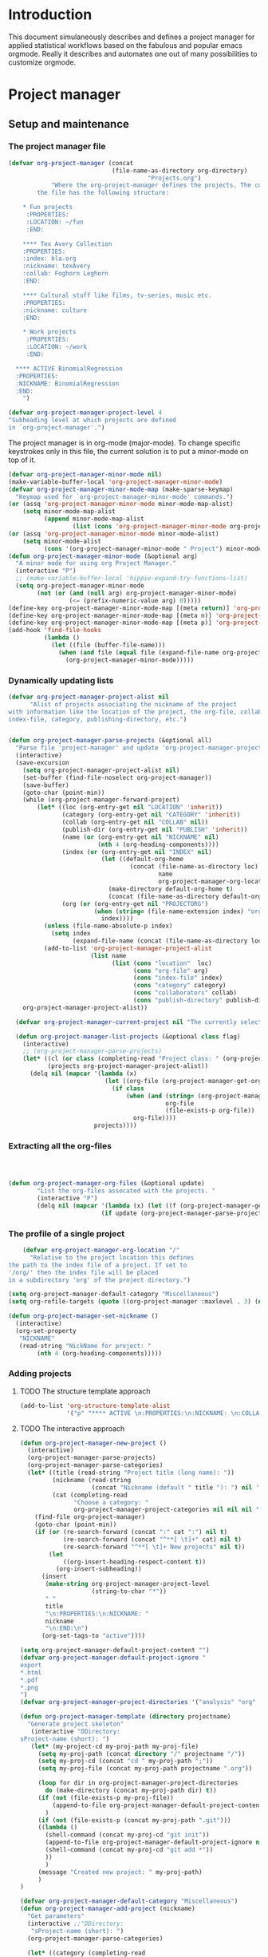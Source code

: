 * Header :noexport:
:PROPERTIES:
#+TITLE: An emacs-org project manager for applied statisticians
#+EMAIL: tag@biostat.ku.dk
#+LANGUAGE:  en
#+OPTIONS:   H:3 num:t toc:nil \n:nil @:t ::t |:t ^:t -:t f:t *:t <:t
#+OPTIONS:   TeX:t LaTeX:t skip:nil d:nil todo:t pri:nil tags:not-in-toc author:nil
#+LaTeX_HEADER:\usepackage{authblk}
#+LaTeX_HEADER:\usepackage{natbib}
#+LaTeX_HEADER:\usepackage[T1]{fontenc}
#+LaTeX_HEADER:\renewcommand*\familydefault{\sfdefault}
#+LaTeX_HEADER:\usepackage[table,usenames,dvipsnames]{xcolor}
#+LaTeX_HEADER:\definecolor{lightGray}{gray}{0.98}
#+LaTeX_HEADER:\definecolor{medioGray}{gray}{0.83}
#+LaTeX_HEADER:\rowcolors{1}{medioGray}{lightGray}
#+LaTeX_HEADER:\usepackage{attachfile}
#+LaTeX_HEADER:\usepackage{array}
#+LaTeX_HEADER:\author{Thomas Alexander Gerds}
#+LaTeX_HEADER:\affil{Department of Biostatistics, University of Copenhagen, Denmark}
#+LaTeX_HEADER:\author{Klaus K\"ahler Holst}
#+LaTeX_HEADER:\affil{Department of Biostatistics, University of Copenhagen, Denmark}
#+LaTeX_HEADER:\author{Jochen Knaus}
#+LaTeX_HEADER:\affil{Department of Medical Biometrie and Medical Informatics, University of Freiburg, Freiburg, Germany}
#+LaTeX_HEADER:\newcommand{\sfootnote}[1]{\renewcommand{\thefootnote}{\fnsymbol{footnote}}\footnote{#1}\setcounter{footnote}{0}\renewcommand{\thefootnote}{\arabic{foot note}}}
#+LaTeX_HEADER:\makeatletter\def\blfootnote{\xdef\@thefnmark{}\@footnotetext}\makeatother
#+EXPORT_SELECT_TAGS: export
#+EXPORT_EXCLUDE_TAGS: noexport
#+LaTeX_HEADER \itemsep2pt
#+COLUMNS: %40ITEM %10BEAMER_env(Env) %9BEAMER_envargs(Env Args) %4BEAMER_col(Col) %10BEAMER_extra(Extra)
#+LaTeX_HEADER: \usepackage{color}
#+LATEX_HEADER: \lstset{
#+LATEX_HEADER: keywordstyle=\color{blue},
#+LATEX_HEADER: commentstyle=\color{red},
#+LATEX_HEADER: stringstyle=\color[rgb]{0,.5,0},
#+LATEX_HEADER: basicstyle=\ttfamily\small,
#+LATEX_HEADER: columns=fullflexible,
#+LATEX_HEADER: breaklines=true,        % sets automatic line breaking
#+LATEX_HEADER: breakatwhitespace=false,    % sets if automatic breaks should only happen at whitespace
#+LATEX_HEADER: numbers=left,
#+LATEX_HEADER: numberstyle=\ttfamily\tiny\color{gray},
#+LATEX_HEADER: stepnumber=1,
#+LATEX_HEADER: numbersep=10pt,
#+LATEX_HEADER: backgroundcolor=\color{white},
#+LATEX_HEADER: tabsize=4,
#+LATEX_HEADER: showspaces=false,
#+LATEX_HEADER: showstringspaces=false,
#+LATEX_HEADER: xleftmargin=.23in,
#+LATEX_HEADER: frame=single,
#+LATEX_HEADER: basewidth={0.5em,0.4em}
#+LATEX_HEADER: }
#+PROPERTY: session *R* 
#+PROPERTY: cache yes
#+PROPERTY: tangle yes
#+PROPERTY: colnames yes
:END:

* Introduction 

This document simulaneously describes and defines a project manager
for applied statistical workflows based on the fabulous and popular
emacs orgmode. Really it describes and automates one out of many
possibilities to customize orgmode.

* Project manager
** Setup and maintenance
*** The project manager file   
#+BEGIN_SRC emacs-lisp :export code
  (defvar org-project-manager (concat
                               (file-name-as-directory org-directory)
                                         "Projects.org")
              "Where the org-project-manager defines the projects. The contents of
          the file has the following structure:
          
      ,* Fun projects
       :PROPERTIES:
       :LOCATION: ~/fun
       :END:  
          
      ,**** Tex Avery Collection 
      :PROPERTIES:
      :index: bla.org
      :nickname: texAvery
      :collab: Foghorn Leghorn
      :END:
    
      ,**** Cultural stuff like films, tv-series, music etc.
      :PROPERTIES:
      :nickname: culture
      :END:
    
      ,* Work projects
       :PROPERTIES:
       :LOCATION: ~/work
       :END:    
    
    ,**** ACTIVE BinomialRegression
    :PROPERTIES:
    :NICKNAME: BinomialRegression
    :END:
      ")
#+END_SRC

#+BEGIN_SRC emacs-lisp :export code
(defvar org-project-manager-project-level 4
"Subheading level at which projects are defined
in `org-project-manager'.")
#+END_SRC

The project manager is in org-mode (major-mode). To change specific
keystrokes only in this file, the current solution is to put
a minor-mode on top of it.
    
#+BEGIN_SRC emacs-lisp :export code
  (defvar org-project-manager-minor-mode nil)
  (make-variable-buffer-local 'org-project-manager-minor-mode)
  (defvar org-project-manager-minor-mode-map (make-sparse-keymap)
    "Keymap used for `org-project-manager-minor-mode' commands.")
  (or (assq 'org-project-manager-minor-mode minor-mode-map-alist)
      (setq minor-mode-map-alist
            (append minor-mode-map-alist
                    (list (cons 'org-project-manager-minor-mode org-project-manager-minor-mode-map)))))
  (or (assq 'org-project-manager-minor-mode minor-mode-alist)
      (setq minor-mode-alist
            (cons '(org-project-manager-minor-mode " Project") minor-mode-alist)))
  (defun org-project-manager-minor-mode (&optional arg)
    "A minor mode for using org Project Manager."
    (interactive "P")
    ;; (make-variable-buffer-local 'hippie-expand-try-functions-list)
    (setq org-project-manager-minor-mode
          (not (or (and (null arg) org-project-manager-minor-mode)
                   (<= (prefix-numeric-value arg) 0)))))
  (define-key org-project-manager-minor-mode-map [(meta return)] 'org-project-manager-return)
  (define-key org-project-manager-minor-mode-map [(meta n)] 'org-project-manager-next-project)
  (define-key org-project-manager-minor-mode-map [(meta p)] 'org-project-manager-previous-project)
  (add-hook 'find-file-hooks 
            (lambda ()
              (let ((file (buffer-file-name)))
                (when (and file (equal file (expand-file-name org-project-manager)))
                  (org-project-manager-minor-mode)))))
#+END_SRC
   
*** Dynamically updating lists 

    
#+BEGIN_SRC emacs-lisp :export code
  (defvar org-project-manager-project-alist nil
        "Alist of projects associating the nickname of the project
  with information like the location of the project, the org-file, collaborators,
  index-file, category, publishing-directory, etc.")
      
            
  (defun org-project-manager-parse-projects (&optional all)
    "Parse file 'project-manager' and update 'org-project-manager-project-alist'"
    (interactive)
    (save-excursion
      (setq org-project-manager-project-alist nil)
      (set-buffer (find-file-noselect org-project-manager))
      (save-buffer)
      (goto-char (point-min))
      (while (org-project-manager-forward-project)
          (let* ((loc (org-entry-get nil "LOCATION" 'inherit))
                 (category (org-entry-get nil "CATEGORY" 'inherit))
                 (collab (org-entry-get nil "COLLAB" nil))
                 (publish-dir (org-entry-get nil "PUBLISH" 'inherit))
                 (name (or (org-entry-get nil "NICKNAME" nil)
                           (nth 4 (org-heading-components))))
                 (index (or (org-entry-get nil "INDEX" nil)
                            (let ((default-org-home
                                    (concat (file-name-as-directory loc)
                                            name
                                            org-project-manager-org-location)))
                              (make-directory default-org-home t)
                              (concat (file-name-as-directory default-org-home) name ".org"))))
                 (org (or (org-entry-get nil "PROJECTORG")
                          (when (string= (file-name-extension index) "org")
                            index))))
            (unless (file-name-absolute-p index)
              (setq index
                    (expand-file-name (concat (file-name-as-directory loc) name "/" index))))
            (add-to-list 'org-project-manager-project-alist
                         (list name
                               (list (cons "location"  loc)
                                     (cons "org-file" org)
                                     (cons "index-file" index)
                                     (cons "category" category)
                                     (cons "collaborators" collab)
                                     (cons "publish-directory" publish-dir))))))
      org-project-manager-project-alist))
  
    (defvar org-project-manager-current-project nil "The currently selected project.")
        
    (defun org-project-manager-list-projects (&optional class flag)
      (interactive)
      ;; (org-project-manager-parse-projects)
      (let* ((cl (or class (completing-read "Project class: " (org-project-manager-parse-categories))))
             (projects org-project-manager-project-alist))
        (delq nil (mapcar '(lambda (x)
                             (let ((org-file (org-project-manager-get-org x))) 
                               (if class
                                   (when (and (string= (org-project-manager-get-category x) class)
                                              org-file
                                              (file-exists-p org-file))
                                     org-file))))
                          projects))))
#+END_SRC
*** Extracting all the org-files

#+BEGIN_SRC  emacs-lisp :export code
        


  (defun org-project-manager-org-files (&optional update)
          "List the org-files assocated with the projects. "
          (interactive "P")
          (delq nil (mapcar '(lambda (x) (let ((f (org-project-manager-get-org x))) (if (file-exists-p f) f))) 
                            (if update (org-project-manager-parse-projects) org-project-manager-project-alist))))
#+END_SRC
*** The profile of a single project

#+BEGIN_SRC emacs-lisp :export code   
    (defvar org-project-manager-org-location "/"
      "Relative to the project location this defines
the path to the index file of a project. If set to
'/org/' then the index file will be placed
in a subdirectory 'org' of the project directory.")
#+END_SRC

#+BEGIN_SRC  emacs-lisp :export code
(setq org-project-manager-default-category "Miscellaneous")
(setq org-refile-targets (quote ((org-project-manager :maxlevel . 3) (nil :maxlevel . 2))))
#+END_SRC

#+BEGIN_SRC  emacs-lisp :export code
(defun org-project-manager-set-nickname ()
  (interactive)
  (org-set-property
   "NICKNAME"
   (read-string "NickName for project: "
		(nth 4 (org-heading-components)))))
#+END_SRC

*** Adding projects
**** TODO The structure template approach
#+BEGIN_SRC emacs-lisp :export code     
  (add-to-list 'org-structure-template-alist
               '("p" "**** ACTIVE \n:PROPERTIES:\n:NICKNAME: \n:COLLAB: \n:CaptureDate: \n:END:"))
#+END_SRC

**** TODO The interactive approach     

#+BEGIN_SRC emacs-lisp :export code     
  (defun org-project-manager-new-project ()
    (interactive)
    (org-project-manager-parse-projects)
    (org-project-manager-parse-categories)
    (let* ((title (read-string "Project title (long name): "))
           (nickname (read-string
                      (concat "Nickname (default " title "): ") nil 'minibuffer-history title))
           (cat (completing-read
                 "Choose a category: "
                 org-project-manager-project-categories nil nil nil "New projects")))
      (find-file org-project-manager)
      (goto-char (point-min))
      (if (or (re-search-forward (concat ":" cat ":") nil t)
              (re-search-forward (concat "^**[ \t]+" cat) nil t)
              (re-search-forward "^**[ \t]+ New projects" nil t))
          (let
              ((org-insert-heading-respect-content t))
            (org-insert-subheading))
        (insert
         (make-string org-project-manager-project-level
                      (string-to-char "*"))
         " "
         title
         "\n:PROPERTIES:\n:NICKNAME: "
         nickname
         "\n:END:\n")
        (org-set-tags-to "active"))))
#+END_SRC

#+BEGIN_SRC  emacs-lisp :export code
(setq org-project-manager-default-project-content "")
(defvar org-project-manager-default-project-ignore "
export
*.html
*.pdf
*.png
")     
(defvar org-project-manager-project-directories '("analysis" "org" "data" "email" "export" "misc" "presentation" "manuscript"))

(defun org-project-manager-template (directory projectname)
  "Generate project skeleton"
   (interactive "DDirectory: 
sProject-name (short): ")
   (let* (my-project-cd my-proj-path my-proj-file)
     (setq my-proj-path (concat directory "/" projectname "/"))
     (setq my-proj-cd (concat "cd " my-proj-path ";"))
     (setq my-proj-file (concat my-proj-path projectname ".org"))

     (loop for dir in org-project-manager-project-directories
	   do (make-directory (concat my-proj-path dir) t))
     (if (not (file-exists-p my-proj-file))
         (append-to-file org-project-manager-default-project-content nil my-proj-file)
       )
     (if (not (file-exists-p (concat my-proj-path ".git")))
	 ((lambda ()	   
	   (shell-command (concat my-proj-cd "git init"))      
	   (append-to-file org-project-manager-default-project-ignore nil (concat my-proj-path ".gitignore"))	   
	   (shell-command (concat my-proj-cd "git add *"))
	   ))
       )
     (message "Created new project: " my-proj-path)     	   
     )     
)

(defvar org-project-manager-default-category "Miscellaneous")
(defun org-project-manager-add-project (nickname)
  "Get parameters"
  (interactive ;;"DDirectory: 
   "sProject-name (short): ")
  (org-project-manager-parse-categories)
  
  (let* ((category (completing-read
		    "Choose a category: "
		    org-project-manager-project-categories nil nil nil nil org-project-manager-default-category)) loc directory)
    (save-excursion
      (set-buffer (find-file-noselect org-project-manager))
      (save-buffer)
      (goto-char (point-min))
      (re-search-forward (concat ":CATEGORY: " category))  
      (setq loc (org-entry-get nil "LOCATION" 'inherit))
      )  
    (setq directory (read-directory-name
		     "Choose location: "
		     loc
		     ))
    (let (org-capture-templates)
      (setq org-capture-templates
	    `(("p" "Project" plain (file+headline org-project-manager 
						  ,category)
	       ,(concat (make-string org-project-manager-project-level
				     (string-to-char "*"))
			" ACTIVE %c%?\n:PROPERTIES:\n:NICKNAME: %c\n:END:\n")
	       )))
      (org-project-manager-template directory nickname)
      (kill-new nickname)
      (org-capture nil "p")
      (pop kill-ring)
      )
    )
  )
#+END_SRC

**** TODO The capture approach
     
** The project manager
#+BEGIN_SRC  emacs-lisp :export code

(defun org-project-manager-goto-project-manager ()
 (interactive)
      (find-file org-project-manager))

(defun org-project-manager-project-at-point ()
  (interactive)
  (if (or (org-before-first-heading-p)
  (not (org-at-heading-p))
  (not (= org-project-manager-project-level
            (- (match-end 0) (match-beginning 0) 1))))
      (error "No project at point")
    (let ((pro (org-entry-get nil "NICKNAME")))
      (assoc pro org-project-manager-project-alist))))
  

(defun org-project-manager-return ()
  (interactive)
  (let* ((pro (org-project-manager-project-at-point)))
    (delete-other-windows)
    (split-window-horizontally 25)
    (other-window 1)
    (find-file (org-project-manager-get-index
		(org-project-manager-project-at-point)))
    (split-window-vertically 13)
    (switch-to-buffer "*Current project*")
    (erase-buffer)
    (insert (car pro) "\n------------------------------\n")
    (mapcar (lambda (x) (insert (car x) ": " (if (cdr x) (cdr x) "")  "\n")) (cadr pro))
    (other-window -1)))

(defun org-project-manager-forward-project ()
(interactive)
(re-search-forward
 (format "^\\*\\{%d\\} " org-project-manager-project-level) nil t))

(defun org-project-manager-backward-project ()
(interactive)
(re-search-backward
 (format "^\\*\\{%d\\} " org-project-manager-project-level) nil t))

(defun org-project-manager-next-project (arg)
(interactive  "p")
(org-project-manager-forward-project)
(org-project-manager-return))

(defun org-project-manager-previous-project (arg)
(interactive  "p")
(org-project-manager-backward-project)
(org-project-manager-return))

(defun org-project-manager-project-orgfile-at-point ()
    "Construct the orgfile of project at point. Return nil if
  a) the point is not at a project
  b) the construction of the orgile failed (needs property PROJECTORG, or both LOCATION and NICKNAME)"
    (if (not (eq (nth 0 (org-heading-components)) org-project-manager-project-level))
        (error "No project at point.")
      (let* ((indexfile (org-entry-get nil "INDEX"))
             (orgfile (org-entry-get nil "PROJECTORG"))
             (pro (org-entry-get nil "NICKNAME"))
             (loc (org-entry-get nil "LOCATION" 'inherit)))
        (cond (indexfile
               (if (file-name-absolute-p indexfile)
                   indexfile
                 (expand-file-name (concat (file-name-as-directory loc) pro "/" indexfile))))
              (orgfile
               (if (file-name-absolute-p orgfile)
                   orgfile
                 (expand-file-name (concat (file-name-as-directory loc) pro "/" orgfile))))
              (t
               (expand-file-name (concat (file-name-as-directory loc) pro
                                         org-project-manager-org-location
                                         pro ".org")))))))
#+END_SRC

** Selecting projects
*** Categories

#+BEGIN_SRC emacs-lisp :export code
  (defvar org-project-manager-project-categories nil
"List of categories for sorting projects.")
#+END_SRC
    
#+BEGIN_SRC  emacs-lisp :export code
(defun org-project-manager-get-buffer-props (property)
    "Get a table of all values of PROPERTY used in the buffer, for completion."
    (let (props)
      (save-excursion
        (goto-char (point-min))
        (while (re-search-forward (concat ":" property ":") nil t)
          (add-to-list 'props (list
                               (org-entry-get
                                nil property nil)))))
      props))
  
(defun org-project-manager-parse-categories ()
    (interactive)
    (save-excursion
      (set-buffer (find-file-noselect org-project-manager))
      (setq org-project-manager-project-categories
            (reverse (org-project-manager-get-buffer-props "CATEGORY")))))
#+END_SRC

*** Agenda 
#+BEGIN_SRC emacs-lisp :export code
(defun org-project-manager-project-agenda ()
    "Show an agenda of all the projects. Useful, e.g. for toggling
the active status of projects."
    (interactive)
    (find-file org-project-manager)
    (push ?t unread-command-events)
    (push ?< unread-command-events)
    (call-interactively 'org-agenda))
;;     (defun org-project-manager-agenda ()
;;      (interactive)
;;      (let ((org-agenda-files
;;             (delq nil (mapcar '(lambda (x) (let ((f (org-project-manager-get-org x))) (if (file-exists-p f) f))) 
;;                               (org-project-manager-parse-projects))))
;;            (org-agenda-include-diary nil))
;;            (org-agenda-list)))

#+END_SRC


    
  
*** Selecting a project from the project-alist
#+BEGIN_SRC emacs-lisp :export code    
    (defun org-project-manager-format-project (entry)
      (let ((cat (org-project-manager-get entry "category"))
            (coll (org-project-manager-get entry "collab"))
            (nickname (car entry)))
        (cons
         ;; (format format cat (if coll coll "") nickname)
         (concat cat "/" (if coll (concat coll "/")) (car entry))
         (car entry))))
    
    (defun org-project-manager-select-project ()
        (org-project-manager-parse-projects 'all)
        (let* ((project-array (mapcar 'org-project-manager-format-project org-project-manager-project-alist))
               ;; (pro (completing-read "Project: " org-project-manager-project-alist)))
               (completion-ignore-case t)
               ;; (key (completing-read "Project: " project-array))
               ;; (key (org-icompleting-read "Project: " project-array))
               (key (ido-completing-read "Project: " (mapcar 'car project-array)))
               (nickname (cdr (assoc key project-array))))
               (assoc nickname org-project-manager-project-alist)))
        
    (defun org-project-manager-switch-to-project ()
      (interactive)
      (if (and org-project-manager-current-project
               (not (eq last-command 'org-project-manager-switch-to-project)))
          (let ((index (or
                        (org-project-manager-get-index org-project-manager-current-project)
                        (org-project-manager-get-org org-project-manager-current-project))))
            (find-file index)
            (message "Press the same key again to switch project"))
        (let ((pro (org-project-manager-select-project)))
          (setq org-project-manager-current-project pro)
          (find-file (org-project-manager-get-index org-project-manager-current-project)))))
    
    (defun org-project-manager-get (project el)
      (cdr (assoc el (cadr project))))
    
    (defun org-project-manager-get-index (project)
      (cdr (assoc "index-file" (cadr project))))
    
    (defun org-project-manager-get-org (project)
      (cdr (assoc "org-file" (cadr project))))
    
    (defun org-project-manager-get-location (project)
      (cdr (assoc "location" (cadr project))))
    
    (defun org-project-manager-get-publish-directory (project)
      (cdr (assoc "publish-directory" (cadr project))))
    
    (defun org-project-manager-get-category (project)
      (cdr (assoc "category" (cadr project))))
#+END_SRC
*** Find specific places in a project
#+BEGIN_SRC  emacs-lisp :export code

(defun org-project-manager-goto-project (&optional project heading create)
  (interactive)
  (let ((pro 
	 (or project
	    (car (org-project-manager-select-project)))))
    (when (and (not (string-equal pro "")) pro)
      (let* ((entry (assoc pro org-project-manager-project-alist))
	(loc (org-project-manager-get-location entry))
	(org (org-project-manager-get-org entry))
	(head (or heading "WorkFlow")))
      (if org
	  (find-file org)
	(error "Project " pro " does not have an org-file."))
      (goto-char (point-min))
      (or (re-search-forward (concat "^[*]+ " heading) nil t)
	  (when create
	    (insert "* " heading "\n\n")
	    (previous-line 1)))))))


(defun org-project-manager-goto-project-workflow ()
  (interactive)
  (or (org-project-manager-goto-project nil "WorkFlow" 'create)))

;; (org-project-manager-goto-project nil "WorkFlow" t)


(defun org-project-manager-goto-project-taskpool (&optional arg)
  (interactive)
  (if arg (org-store-link))
  (let* ((buf (current-buffer))
	 (pro (completing-read "Select project: " org-project-manager-project-alist))
	 (entry (assoc pro org-project-manager-project-alist))
	 (loc (org-project-manager-get-location entry))
	 (org (org-project-manager-get-org entry)))
    (if org
	(find-file org)
      (error "Project " pro " does not have an org-file."))
    (goto-char (point-min))
    (or (re-search-forward "^[*]+ TaskPool" nil t)
	(progn
	  (goto-char (point-max))
	  (insert "\n\n* TaskPool\n")
	  (point)))))
#+END_SRC     

** Export
*** Publishing

#+BEGIN_SRC  emacs-lisp :export code
(defvar org-project-manager-export-subdirectory "export")
(defvar org-project-manager-public-directory "~/public_html/")
;; (defvar org-project-manager-publish-subdirectory "public")
(require 'org-publish)
(defun org-project-manager-set-publish-alist ()
  (interactive)
  (let ((p-alist org-project-manager-project-alist))
    (while p-alist
      (let* ((entry  (car p-alist))
	     (nickname (car entry))
	     (base-directory (file-name-as-directory
			      (concat (file-name-as-directory
				       (org-project-manager-get-location entry))
				      nickname)))
	     (export-directory
	      (concat base-directory
		      org-project-manager-export-subdirectory))
	     (public-directory
	      (or (org-project-manager-get-publish-directory entry)
		  (concat (file-name-as-directory org-project-manager-public-directory)
			  nickname))))
	;;(replace-regexp-in-string org-project-manager-public-directory (getenv "HOME") (expand-file-name export-directory))))
	(add-to-list 'org-publish-project-alist
		     `(,(concat nickname "-export")
		       :base-directory
		       ,base-directory
		       :base-extension "org"
		       :publishing-directory
		       ,base-directory
		       :headline-levels 4
		       :auto-preamble t
		       :recursive t
		       :publishing-function
		       org-publish-org-to-html))
	(add-to-list 'org-publish-project-alist
		     `(,(concat nickname "-copy")
		       :base-directory
		       ,export-directory
		       :base-extension
		       "html\\|png\\|jpg\\|org\\|pdf"
		       :publishing-directory
		       ,public-directory
		       :recursive t
		       :publishing-function
		       org-publish-attachment))
	(add-to-list 'org-publish-project-alist
		     `(,nickname
		       :components (,(concat nickname "-export") ,(concat nickname "-copy")))))
      (setq p-alist (cdr p-alist)))))
#+END_SRC   

** The end
#+BEGIN_SRC  emacs-lisp :export code
(provide 'org-project-manager)
#+END_SRC
